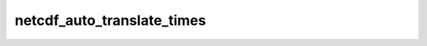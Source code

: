 netcdf_auto_translate_times
==============================

..  py:function::  netcdf_auto_translate_times(status)

    Sets whether Metview automatically translates time variables numbero dates when retrieving with the :func:`value` or :func:`values` functions. 
    
    :param status: enables/disables translation (0 or 1)
    :type status: number
    :rtype: None
    
    Setting ``status`` to 1 enables the translation (which is the default behaviour), setting it to 0 disables it. If disabled, :func:`value` and :func:`values` will instead return the raw numbers encoded in the NetCDF variable. This is a global option, not specific to a particular NetCDF file.



.. mv-minigallery:: netcdf_auto_translate_times
